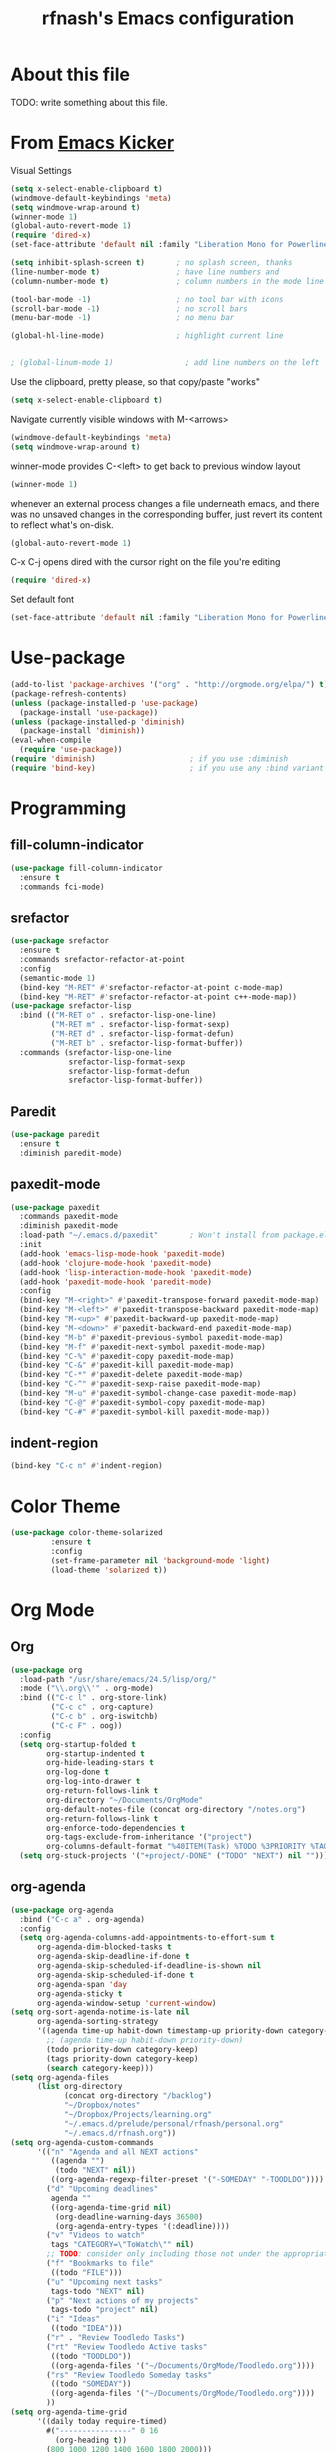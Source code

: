 #+TITLE: rfnash's Emacs configuration
#+OPTIONS: toc:4 h:4
* About this file
<<babel-init>>
TODO: write something about this file.
* From [[https://github.com/dimitri/emacs-kicker][Emacs Kicker]]
Visual Settings
#+begin_src emacs-lisp
  (setq x-select-enable-clipboard t)
  (windmove-default-keybindings 'meta)
  (setq windmove-wrap-around t)
  (winner-mode 1)
  (global-auto-revert-mode 1)
  (require 'dired-x)
  (set-face-attribute 'default nil :family "Liberation Mono for Powerline" :height 120)

  (setq inhibit-splash-screen t)       ; no splash screen, thanks
  (line-number-mode t)                 ; have line numbers and
  (column-number-mode t)               ; column numbers in the mode line

  (tool-bar-mode -1)                   ; no tool bar with icons
  (scroll-bar-mode -1)                 ; no scroll bars
  (menu-bar-mode -1)                   ; no menu bar

  (global-hl-line-mode)                ; highlight current line


  ; (global-linum-mode 1)                ; add line numbers on the left
#+end_src
Use the clipboard, pretty please, so that copy/paste "works"
#+begin_src emacs-lisp
  (setq x-select-enable-clipboard t)
#+end_src
Navigate currently visible windows with M-<arrows>
#+begin_src emacs-lisp
  (windmove-default-keybindings 'meta)
  (setq windmove-wrap-around t)
#+end_src
winner-mode provides C-<left> to get back to previous window layout
#+begin_src emacs-lisp
  (winner-mode 1)
#+end_src
whenever an external process changes a file underneath emacs, and there
was no unsaved changes in the corresponding buffer, just revert its
content to reflect what's on-disk.
#+begin_src emacs-lisp
  (global-auto-revert-mode 1)
#+end_src
C-x C-j opens dired with the cursor right on the file you're editing
#+begin_src emacs-lisp
  (require 'dired-x)
#+end_src
Set default font
#+begin_src emacs-lisp
  (set-face-attribute 'default nil :family "Liberation Mono for Powerline" :height 120)
#+end_src
* Use-package
#+begin_src emacs-lisp
  (add-to-list 'package-archives '("org" . "http://orgmode.org/elpa/") t)
  (package-refresh-contents)
  (unless (package-installed-p 'use-package)
    (package-install 'use-package))
  (unless (package-installed-p 'diminish)
    (package-install 'diminish))
  (eval-when-compile
    (require 'use-package))
  (require 'diminish)                     ; if you use :diminish
  (require 'bind-key)                     ; if you use any :bind variant
#+end_src
* Programming
** fill-column-indicator
#+begin_src emacs-lisp
  (use-package fill-column-indicator
    :ensure t
    :commands fci-mode)
#+end_src
** srefactor
#+begin_src emacs-lisp
  (use-package srefactor
    :ensure t
    :commands srefactor-refactor-at-point
    :config
    (semantic-mode 1)
    (bind-key "M-RET" #'srefactor-refactor-at-point c-mode-map)
    (bind-key "M-RET" #'srefactor-refactor-at-point c++-mode-map))
  (use-package srefactor-lisp
    :bind (("M-RET o" . srefactor-lisp-one-line)
           ("M-RET m" . srefactor-lisp-format-sexp)
           ("M-RET d" . srefactor-lisp-format-defun)
           ("M-RET b" . srefactor-lisp-format-buffer))
    :commands (srefactor-lisp-one-line
               srefactor-lisp-format-sexp
               srefactor-lisp-format-defun
               srefactor-lisp-format-buffer))

#+end_src
** Paredit
#+begin_src emacs-lisp
  (use-package paredit
    :ensure t
    :diminish paredit-mode)
#+end_src
** paxedit-mode
   #+begin_src emacs-lisp
     (use-package paxedit
       :commands paxedit-mode
       :diminish paxedit-mode
       :load-path "~/.emacs.d/paxedit"       ; Won't install from package.el, cloned git repo instead
       :init
       (add-hook 'emacs-lisp-mode-hook 'paxedit-mode)
       (add-hook 'clojure-mode-hook 'paxedit-mode)
       (add-hook 'lisp-interaction-mode-hook 'paxedit-mode)
       (add-hook 'paxedit-mode-hook 'paredit-mode)
       :config
       (bind-key "M-<right>" #'paxedit-transpose-forward paxedit-mode-map)
       (bind-key "M-<left>" #'paxedit-transpose-backward paxedit-mode-map)
       (bind-key "M-<up>" #'paxedit-backward-up paxedit-mode-map)
       (bind-key "M-<down>" #'paxedit-backward-end paxedit-mode-map)
       (bind-key "M-b" #'paxedit-previous-symbol paxedit-mode-map)
       (bind-key "M-f" #'paxedit-next-symbol paxedit-mode-map)
       (bind-key "C-%" #'paxedit-copy paxedit-mode-map)
       (bind-key "C-&" #'paxedit-kill paxedit-mode-map)
       (bind-key "C-*" #'paxedit-delete paxedit-mode-map)
       (bind-key "C-^" #'paxedit-sexp-raise paxedit-mode-map)
       (bind-key "M-u" #'paxedit-symbol-change-case paxedit-mode-map)
       (bind-key "C-@" #'paxedit-symbol-copy paxedit-mode-map)
       (bind-key "C-#" #'paxedit-symbol-kill paxedit-mode-map))
   #+end_src
** indent-region
#+begin_src emacs-lisp
  (bind-key "C-c n" #'indent-region)
#+end_src
* Color Theme
#+begin_src emacs-lisp
  (use-package color-theme-solarized
           :ensure t
           :config
           (set-frame-parameter nil 'background-mode 'light)
           (load-theme 'solarized t))
#+end_src
* Org Mode
** Org
#+begin_src emacs-lisp
  (use-package org
    :load-path "/usr/share/emacs/24.5/lisp/org/"
    :mode ("\\.org\\'" . org-mode)
    :bind (("C-c l" . org-store-link)
           ("C-c c" . org-capture)
           ("C-c b" . org-iswitchb)
           ("C-c F" . oog))
    :config
    (setq org-startup-folded t
          org-startup-indented t
          org-hide-leading-stars t
          org-log-done t
          org-log-into-drawer t
          org-return-follows-link t
          org-directory "~/Documents/OrgMode"
          org-default-notes-file (concat org-directory "/notes.org")
          org-return-follows-link t
          org-enforce-todo-dependencies t
          org-tags-exclude-from-inheritance '("project")
          org-columns-default-format "%40ITEM(Task) %TODO %3PRIORITY %TAGS %17Effort(Estimated Effort){:} %5CLOCKSUM")
    (setq org-stuck-projects '("+project/-DONE" ("TODO" "NEXT") nil "")))
#+end_src
** org-agenda
#+begin_src emacs-lisp
  (use-package org-agenda
    :bind ("C-c a" . org-agenda)
    :config
    (setq org-agenda-columns-add-appointments-to-effort-sum t
        org-agenda-dim-blocked-tasks t
        org-agenda-skip-deadline-if-done t
        org-agenda-skip-scheduled-if-deadline-is-shown nil
        org-agenda-skip-scheduled-if-done t
        org-agenda-span 'day
        org-agenda-sticky t
        org-agenda-window-setup 'current-window)
  (setq org-sort-agenda-notime-is-late nil
        org-agenda-sorting-strategy
        '((agenda time-up habit-down timestamp-up priority-down category-keep)
          ;; (agenda time-up habit-down priority-down)
          (todo priority-down category-keep)
          (tags priority-down category-keep)
          (search category-keep)))
  (setq org-agenda-files
        (list org-directory
              (concat org-directory "/backlog")
              "~/Dropbox/notes"
              "~/Dropbox/Projects/learning.org"
              "~/.emacs.d/prelude/personal/rfnash/personal.org"
              "~/.emacs.d/rfnash.org"))
  (setq org-agenda-custom-commands
        '(("n" "Agenda and all NEXT actions"
           ((agenda "")
            (todo "NEXT" nil))
           ((org-agenda-regexp-filter-preset '("-SOMEDAY" "-TOODLDO"))))
          ("d" "Upcoming deadlines"
           agenda ""
           ((org-agenda-time-grid nil)
            (org-deadline-warning-days 36500)
            (org-agenda-entry-types '(:deadline))))
          ("v" "Videos to watch"
           tags "CATEGORY=\"ToWatch\"" nil)
          ;; TODO: consider only including those not under the appropriate level 1 heading
          ("f" "Bookmarks to file"
           ((todo "FILE")))
          ("u" "Upcoming next tasks"
           tags-todo "NEXT" nil)
          ("p" "Next actions of my projects"
           tags-todo "project" nil)
          ("i" "Ideas"
           ((todo "IDEA")))
          ("r" . "Review Toodledo Tasks")
          ("rt" "Review Toodledo Active tasks"
           ((todo "TOODLDO"))
           ((org-agenda-files '("~/Documents/OrgMode/Toodledo.org"))))
          ("rs" "Review Toodledo Someday tasks"
           ((todo "SOMEDAY"))
           ((org-agenda-files '("~/Documents/OrgMode/Toodledo.org"))))
          ))
  (setq org-agenda-time-grid
        '((daily today require-timed)
          #("----------------" 0 16
            (org-heading t))
          (800 1000 1200 1400 1600 1800 2000)))
  (defvar-local rfnash-hide-blocked-tasks nil "If non-nil, hide blocked tasks, else dim them.")
  (defun org-agenda-toggle-blocked-tasks ()
    "Toggle dimming/hiding blocked tasks."
    (interactive)
    (if rfnash-hide-blocked-tasks
        (progn (setq-local rfnash-hide-blocked-tasks nil)
               (org-agenda-dim-blocked-tasks))
      (progn (setq-local rfnash-hide-blocked-tasks t)
             (org-agenda-dim-blocked-tasks t))))

            ;;; org-agenda-redo resets the value of rfnash-hide-blocked-tasks,
            ;;; thus its value has to be saved before its called, and restored afterwards
  (defun rfnash-org-agenda-redo (&optional all)
    "Rebuild possibly ALL agenda view(s) in the current buffer, hiding blocked tasks"
    (interactive "P")
    (let ((old-rfnash-hide-blocked-tasks rfnash-hide-blocked-tasks))
      (org-agenda-redo all)
      (setq-local rfnash-hide-blocked-tasks old-rfnash-hide-blocked-tasks)
      (if rfnash-hide-blocked-tasks
          (org-agenda-dim-blocked-tasks t))))

  (bind-key "#" #'org-agenda-toggle-blocked-tasks org-agenda-mode-map)
  (bind-key "r" #'rfnash-org-agenda-redo org-agenda-mode-map))
#+end_src
** org-habit
#+begin_src emacs-lisp
  (use-package org-habit
    :config
    (setq org-habit-graph-column 65
          org-habit-following-days 1
          org-habit-graph-column 64
          org-habit-preceding-days 14
          org-habit-show-all-today nil
          org-habit-show-done-always-green t))
#+end_src
* Completion
#+begin_src emacs-lisp
  (use-package ido
    :ensure t
    :config
    (setq ido-enable-prefix nil
          ido-enable-flex-matching t
          ido-create-new-buffer 'always
          ido-use-filename-at-point 'guess
          ido-max-prospects 10
          ;; ido-save-directory-list-file (expand-file-name "ido.hist" prelude-savefile-dir)
          ido-default-file-method 'selected-window
          ido-auto-merge-work-directories-length -1)
    (setq ido-use-faces nil)              ; disable ido faces to see flx highlights
    (setq ido-everywhere t)
    (ido-mode +1))

  ;; smarter fuzzy matching for ido
  (use-package flx-ido
    :ensure t
    :config
    (flx-ido-mode +1))

  (use-package ido-ubiquitous
    :ensure t)

  (use-package helm
    :ensure t
    :config
    (require 'helm-config)
    (when (executable-find "curl")
      (setq helm-google-suggest-use-curl-p t))
    ;; See https://github.com/bbatsov/prelude/pull/670 for a detailed
    ;; discussion of these options.
    (setq helm-split-window-in-side-p           t
          helm-buffers-fuzzy-matching           t
          helm-move-to-line-cycle-in-source     t
          helm-ff-search-library-in-sexp        t
          helm-ff-file-name-history-use-recentf t)

    ;; The default "C-x c" is quite close to "C-x C-c", which quits Emacs.
    ;; Changed to "C-c h". Note: We must set "C-c h" globally, because we
    ;; cannot change `helm-command-prefix-key' once `helm-config' is loaded.
    (global-set-key (kbd "C-c h") 'helm-command-prefix)
    (global-unset-key (kbd "C-x c"))

    (define-key helm-command-map (kbd "o")     'helm-occur)
    (define-key helm-command-map (kbd "g")     'helm-do-grep)
    (define-key helm-command-map (kbd "C-c w") 'helm-wikipedia-suggest)
    (define-key helm-command-map (kbd "SPC")   'helm-all-mark-rings)

    (setq ido-ignore-buffers helm-boring-buffer-regexp-list)

    ;; Doesn't override ido for find files, but does for C-h f, so perfect
    (helm-mode 1)
    ;; I prefer heml ovel smex
    (global-set-key (kbd "M-x") 'helm-M-x)
    ;; Use helm for eshell completion
    ;; (add-hook 'eshell-mode-hook
    ;;           #'(lambda ()
    ;;               (define-key eshell-mode-map
    ;;                 [remap eshell-pcomplete]
    ;;                 'helm-esh-pcomplete)))
    ;; helm-occur
    (bind-key* "C-x c o" 'helm-occur)
    ;; helm-split-window-in-side-p doesn't play well with gnus
    ;;  (setq helm-split-window-in-side-p t)
    ;; Use ido for find-file and switch-to-buffer
    (add-to-list 'helm-completing-read-handlers-alist '(find-file . ido))
    (add-to-list 'helm-completing-read-handlers-alist '(switch-to-buffer . ido))
    ;; Increased idle delay from 0.1 to 0.5 (the value used by org-occur-goto) because of the long time it takes to search
    (setq helm-m-occur-idle-delay 0.5))

  (use-package helm-projectile
    :ensure t)


  ;; [[https://github.com/emacs-helm/helm-descbinds][helm-descbinds]]
  (use-package helm-descbinds :ensure t)
  (helm-descbinds-mode)
  ;; Various helm packages
  (use-package helm-orgcard :ensure t)
  (use-package helm-descbinds :ensure t)
  (use-package helm-backup :ensure t)
  (use-package helm-helm-commands :ensure t)
  (use-package ag :ensure t)
  (use-package helm-ag :ensure t)
  (use-package helm-ag-r :ensure t)
  (require 'ido)

  (use-package company
    :ensure t
    :config
    (setq company-idle-delay 0.5)
    (setq company-tooltip-limit 10)
    (setq company-minimum-prefix-length 2)
    ;; invert the navigation direction if the the completion popup-isearch-match
    ;; is displayed on top (happens near the bottom of windows)
    (setq company-tooltip-flip-when-above t)

    (global-company-mode 1))
  (use-package yasnippet
         :ensure t
         :diminish yas-minor-mode
         :config
         (yas-global-mode 1))
  (use-package helm-c-yasnippet
    :ensure t)
#+end_src
* TODO Diminished Modes
  #+begin_src emacs-lisp
    (eval-after-load 'guru-mode '(diminish 'guru-mode))
    ;; (eval-after-load 'helm '(diminish 'helm-mode))
    (eval-after-load 'flycheck '(diminish 'flycheck-mode))
    (eval-after-load 'flyspell '(diminish 'flyspell-mode))
  #+end_src
